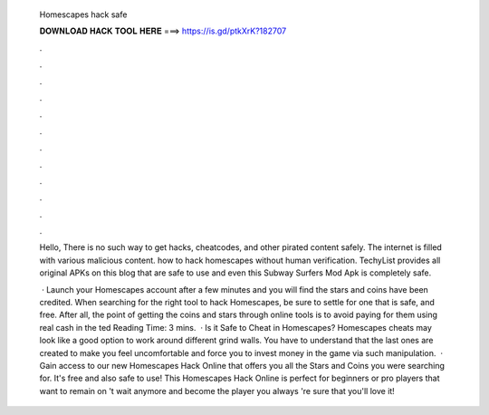   Homescapes hack safe
  
  
  
  𝐃𝐎𝐖𝐍𝐋𝐎𝐀𝐃 𝐇𝐀𝐂𝐊 𝐓𝐎𝐎𝐋 𝐇𝐄𝐑𝐄 ===> https://is.gd/ptkXrK?182707
  
  
  
  .
  
  
  
  .
  
  
  
  .
  
  
  
  .
  
  
  
  .
  
  
  
  .
  
  
  
  .
  
  
  
  .
  
  
  
  .
  
  
  
  .
  
  
  
  .
  
  
  
  .
  
  Hello, There is no such way to get hacks, cheatcodes, and other pirated content safely. The internet is filled with various malicious content. how to hack homescapes without human verification. TechyList provides all original APKs on this blog that are safe to use and even this Subway Surfers Mod Apk is completely safe.
  
   · Launch your Homescapes account after a few minutes and you will find the stars and coins have been credited. When searching for the right tool to hack Homescapes, be sure to settle for one that is safe, and free. After all, the point of getting the coins and stars through online tools is to avoid paying for them using real cash in the ted Reading Time: 3 mins.  · Is it Safe to Cheat in Homescapes? Homescapes cheats may look like a good option to work around different grind walls. You have to understand that the last ones are created to make you feel uncomfortable and force you to invest money in the game via such manipulation.  · Gain access to our new Homescapes Hack Online that offers you all the Stars and Coins you were searching for. It's free and also safe to use! This Homescapes Hack Online is perfect for beginners or pro players that want to remain on 't wait anymore and become the player you always 're sure that you'll love it!
